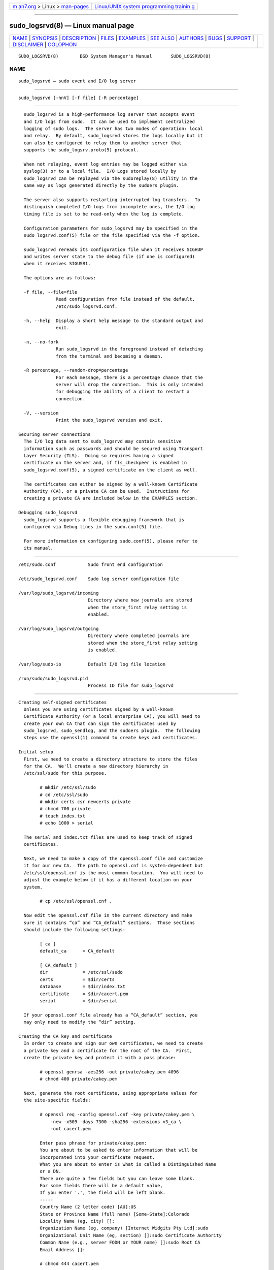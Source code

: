 .. container:: page-top

.. container:: nav-bar

   +----------------------------------+----------------------------------+
   | `m                               | `Linux/UNIX system programming   |
   | an7.org <../../../index.html>`__ | trainin                          |
   | > Linux >                        | g <http://man7.org/training/>`__ |
   | `man-pages <../index.html>`__    |                                  |
   +----------------------------------+----------------------------------+

--------------

sudo_logsrvd(8) — Linux manual page
===================================

+-----------------------------------+-----------------------------------+
| `NAME <#NAME>`__ \|               |                                   |
| `SYNOPSIS <#SYNOPSIS>`__ \|       |                                   |
| `DESCRIPTION <#DESCRIPTION>`__ \| |                                   |
| `FILES <#FILES>`__ \|             |                                   |
| `EXAMPLES <#EXAMPLES>`__ \|       |                                   |
| `SEE ALSO <#SEE_ALSO>`__ \|       |                                   |
| `AUTHORS <#AUTHORS>`__ \|         |                                   |
| `BUGS <#BUGS>`__ \|               |                                   |
| `SUPPORT <#SUPPORT>`__ \|         |                                   |
| `DISCLAIMER <#DISCLAIMER>`__ \|   |                                   |
| `COLOPHON <#COLOPHON>`__          |                                   |
+-----------------------------------+-----------------------------------+
| .. container:: man-search-box     |                                   |
+-----------------------------------+-----------------------------------+

::

   SUDO_LOGSRVD(8)        BSD System Manager's Manual       SUDO_LOGSRVD(8)

NAME
-------------------------------------------------

::

        sudo_logsrvd — sudo event and I/O log server


---------------------------------------------------------

::

        sudo_logsrvd [-hnV] [-f file] [-R percentage]


---------------------------------------------------------------

::

        sudo_logsrvd is a high-performance log server that accepts event
        and I/O logs from sudo.  It can be used to implement centralized
        logging of sudo logs.  The server has two modes of operation: local
        and relay.  By default, sudo_logsrvd stores the logs locally but it
        can also be configured to relay them to another server that
        supports the sudo_logsrv.proto(5) protocol.

        When not relaying, event log entries may be logged either via
        syslog(3) or to a local file.  I/O Logs stored locally by
        sudo_logsrvd can be replayed via the sudoreplay(8) utility in the
        same way as logs generated directly by the sudoers plugin.

        The server also supports restarting interrupted log transfers.  To
        distinguish completed I/O logs from incomplete ones, the I/O log
        timing file is set to be read-only when the log is complete.

        Configuration parameters for sudo_logsrvd may be specified in the
        sudo_logsrvd.conf(5) file or the file specified via the -f option.

        sudo_logsrvd rereads its configuration file when it receives SIGHUP
        and writes server state to the debug file (if one is configured)
        when it receives SIGUSR1.

        The options are as follows:

        -f file, --file=file
                    Read configuration from file instead of the default,
                    /etc/sudo_logsrvd.conf.

        -h, --help  Display a short help message to the standard output and
                    exit.

        -n, --no-fork
                    Run sudo_logsrvd in the foreground instead of detaching
                    from the terminal and becoming a daemon.

        -R percentage, --random-drop=percentage
                    For each message, there is a percentage chance that the
                    server will drop the connection.  This is only intended
                    for debugging the ability of a client to restart a
                    connection.

        -V, --version
                    Print the sudo_logsrvd version and exit.

      Securing server connections
        The I/O log data sent to sudo_logsrvd may contain sensitive
        information such as passwords and should be secured using Transport
        Layer Security (TLS).  Doing so requires having a signed
        certificate on the server and, if tls_checkpeer is enabled in
        sudo_logsrvd.conf(5), a signed certificate on the client as well.

        The certificates can either be signed by a well-known Certificate
        Authority (CA), or a private CA can be used.  Instructions for
        creating a private CA are included below in the EXAMPLES section.

      Debugging sudo_logsrvd
        sudo_logsrvd supports a flexible debugging framework that is
        configured via Debug lines in the sudo.conf(5) file.

        For more information on configuring sudo.conf(5), please refer to
        its manual.


---------------------------------------------------

::

        /etc/sudo.conf            Sudo front end configuration

        /etc/sudo_logsrvd.conf    Sudo log server configuration file

        /var/log/sudo_logsrvd/incoming
                                  Directory where new journals are stored
                                  when the store_first relay setting is
                                  enabled.

        /var/log/sudo_logsrvd/outgoing
                                  Directory where completed journals are
                                  stored when the store_first relay setting
                                  is enabled.

        /var/log/sudo-io          Default I/O log file location

        /run/sudo/sudo_logsrvd.pid
                                  Process ID file for sudo_logsrvd


---------------------------------------------------------

::

      Creating self-signed certificates
        Unless you are using certificates signed by a well-known
        Certificate Authority (or a local enterprise CA), you will need to
        create your own CA that can sign the certificates used by
        sudo_logsrvd, sudo_sendlog, and the sudoers plugin.  The following
        steps use the openssl(1) command to create keys and certificates.

      Initial setup
        First, we need to create a directory structure to store the files
        for the CA.  We'll create a new directory hierarchy in
        /etc/ssl/sudo for this purpose.

              # mkdir /etc/ssl/sudo
              # cd /etc/ssl/sudo
              # mkdir certs csr newcerts private
              # chmod 700 private
              # touch index.txt
              # echo 1000 > serial

        The serial and index.txt files are used to keep track of signed
        certificates.

        Next, we need to make a copy of the openssl.conf file and customize
        it for our new CA.  The path to openssl.cnf is system-dependent but
        /etc/ssl/openssl.cnf is the most common location.  You will need to
        adjust the example below if it has a different location on your
        system.

              # cp /etc/ssl/openssl.cnf .

        Now edit the openssl.cnf file in the current directory and make
        sure it contains “ca” and “CA_default” sections.  Those sections
        should include the following settings:

              [ ca ]
              default_ca      = CA_default

              [ CA_default ]
              dir             = /etc/ssl/sudo
              certs           = $dir/certs
              database        = $dir/index.txt
              certificate     = $dir/cacert.pem
              serial          = $dir/serial

        If your openssl.conf file already has a “CA_default” section, you
        may only need to modify the “dir” setting.

      Creating the CA key and certificate
        In order to create and sign our own certificates, we need to create
        a private key and a certificate for the root of the CA.  First,
        create the private key and protect it with a pass phrase:

              # openssl genrsa -aes256 -out private/cakey.pem 4096
              # chmod 400 private/cakey.pem

        Next, generate the root certificate, using appropriate values for
        the site-specific fields:

              # openssl req -config openssl.cnf -key private/cakey.pem \
                  -new -x509 -days 7300 -sha256 -extensions v3_ca \
                  -out cacert.pem

              Enter pass phrase for private/cakey.pem:
              You are about to be asked to enter information that will be
              incorporated into your certificate request.
              What you are about to enter is what is called a Distinguished Name
              or a DN.
              There are quite a few fields but you can leave some blank.
              For some fields there will be a default value,
              If you enter '.', the field will be left blank.
              -----
              Country Name (2 letter code) [AU]:US
              State or Province Name (full name) [Some-State]:Colorado
              Locality Name (eg, city) []:
              Organization Name (eg, company) [Internet Widgits Pty Ltd]:sudo
              Organizational Unit Name (eg, section) []:sudo Certificate Authority
              Common Name (e.g., server FQDN or YOUR name) []:sudo Root CA
              Email Address []:

              # chmod 444 cacert.pem

        Finally, verify the root certificate:

              # openssl x509 -noout -text -in cacert.pem

      Creating and signing certificates
        The server and client certificates will be signed by the previously
        created root CA.  Usually, the root CA is not used to sign
        server/client certificates directly.  Instead, intermediate
        certificates are created and signed with the root CA and the
        intermediate certs are used to sign CSRs (Certificate Signing
        Request).  In this example we'll skip this part for simplicity's
        sake and sign the CSRs with the root CA.

        First, generate the private key without a pass phrase.

              # openssl genrsa -out private/logsrvd_key.pem 2048
              # chmod 400 private/logsrvd_key.pem

        Next, create a certificate signing request (CSR) for the server's
        certificate.  The organization name must match the name given in
        the root certificate.  The common name should be either the
        server's IP address or a fully qualified domain name.

              # openssl req -config openssl.cnf -key private/logsrvd_key.pem -new \
                  -sha256 -out csr/logsrvd_csr.pem

              Enter pass phrase for private/logsrvd_key.pem:
              You are about to be asked to enter information that will be
              incorporated into your certificate request.
              What you are about to enter is what is called a Distinguished Name
              or a DN.
              There are quite a few fields but you can leave some blank.
              For some fields there will be a default value,
              If you enter '.', the field will be left blank.
              -----
              Country Name (2 letter code) [AU]:US
              State or Province Name (full name) [Some-State]:Colorado
              Locality Name (eg, city) []:
              Organization Name (eg, company) [Internet Widgits Pty Ltd]:sudo
              Organizational Unit Name (eg, section) []:sudo log server
              Common Name (e.g., server FQDN or YOUR name) []:logserver.example.com
              Email Address []:

              Please enter the following 'extra' attributes
              to be sent with your certificate request
              A challenge password []:
              An optional company name []:

        Now sign the CSR that was just created:

              # openssl ca -config openssl.cnf -days 375 -notext -md sha256 \
                  -in csr/logsrvd_csr.pem -out certs/logsrvd_cert.pem

              Using configuration from openssl.cnf
              Enter pass phrase for ./private/cakey.pem:
              Check that the request matches the signature
              Signature ok
              Certificate Details:
                      Serial Number: 4096 (0x1000)
                      Validity
                          Not Before: Nov 11 14:05:05 2019 GMT
                          Not After : Nov 20 14:05:05 2020 GMT
                      Subject:
                          countryName               = US
                          stateOrProvinceName       = Colorado
                          organizationName          = sudo
                          organizationalUnitName    = sudo log server
                          commonName                = logserve.example.com
                      X509v3 extensions:
                          X509v3 Basic Constraints:
                              CA:FALSE
                          Netscape Comment:
                              OpenSSL Generated Certificate
                          X509v3 Subject Key Identifier:
                              4C:50:F9:D0:BE:1A:4C:B2:AC:90:76:56:C7:9E:16:AE:E6:9E:E5:B5
                          X509v3 Authority Key Identifier:
                              keyid:D7:91:24:16:B1:03:06:65:1A:7A:6E:CF:51:E9:5C:CB:7A:95:3E:0C

              Certificate is to be certified until Nov 20 14:05:05 2020 GMT (375 days)
              Sign the certificate? [y/n]:y

              1 out of 1 certificate requests certified, commit? [y/n]y
              Write out database with 1 new entries
              Data Base Updated

        Finally, verify the new certificate:

              # openssl verify -CAfile cacert.pem certs/logsrvd_cert.pem
              certs/logsrvd_cert.pem: OK

        The /etc/ssl/sudo/certs directory now contains a signed and
        verified certificate for use with sudo_logsrvd.

        To generate a client certificate, repeat the process above using a
        different file name.

      Configuring sudo_logsrvd to use TLS
        To use TLS for client/server communication, both sudo_logsrvd and
        the sudoers plugin need to be configured to use TLS.  Configuring
        sudo_logsrvd for TLS requires the following settings, assuming the
        same path names used earlier:

              # Listen on port 30344 for TLS connections to any address.
              listen_address = *:30344(tls)

              # Path to the certificate authority bundle file in PEM format.
              tls_cacert = /etc/ssl/sudo/cacert.pem

              # Path to the server's certificate file in PEM format.
              tls_cert = /etc/ssl/sudo/certs/logsrvd_cert.pem

              # Path to the server's private key file in PEM format.
              tls_key = /etc/ssl/sudo/private/logsrvd_key.pem

        The root CA cert (cacert.pem) must be installed on the system
        running sudo_logsrvd.  If peer authentication is enabled on the
        client, a copy of cacert.pem must be present on the client system
        too.


---------------------------------------------------------

::

        sudo.conf(5), sudo_logsrvd.conf(5), sudoers(5), sudo(8),
        sudo_sendlog(8), sudoreplay(8)


-------------------------------------------------------

::

        Many people have worked on sudo over the years; this version
        consists of code written primarily by:

              Todd C. Miller

        See the CONTRIBUTORS file in the sudo distribution
        (https://www.sudo.ws/contributors.html) for an exhaustive list of
        people who have contributed to sudo.


-------------------------------------------------

::

        If you feel you have found a bug in sudo_logsrvd, please submit a
        bug report at https://bugzilla.sudo.ws/


-------------------------------------------------------

::

        Limited free support is available via the sudo-users mailing list,
        see https://www.sudo.ws/mailman/listinfo/sudo-users to subscribe or
        search the archives.


-------------------------------------------------------------

::

        sudo_logsrvd is provided “AS IS” and any express or implied
        warranties, including, but not limited to, the implied warranties
        of merchantability and fitness for a particular purpose are
        disclaimed.  See the LICENSE file distributed with sudo or
        https://www.sudo.ws/license.html for complete details.

COLOPHON
---------------------------------------------------------

::

        This page is part of the sudo (execute a command as another user)
        project.  Information about the project can be found at
        https://www.sudo.ws/.  If you have a bug report for this manual
        page, see ⟨https://bugzilla.sudo.ws/⟩.  This page was obtained from
        the project's upstream Git repository
        ⟨https://github.com/sudo-project/sudo⟩ on 2021-08-27.  (At that
        time, the date of the most recent commit that was found in the
        repository was 2021-08-26.)  If you discover any rendering problems
        in this HTML version of the page, or you believe there is a better
        or more up-to-date source for the page, or you have corrections or
        improvements to the information in this COLOPHON (which is not part
        of the original manual page), send a mail to man-pages@man7.org

   Sudo 1.9.8                   April 29, 2021                   Sudo 1.9.8

--------------

--------------

.. container:: footer

   +-----------------------+-----------------------+-----------------------+
   | HTML rendering        |                       | |Cover of TLPI|       |
   | created 2021-08-27 by |                       |                       |
   | `Michael              |                       |                       |
   | Ker                   |                       |                       |
   | risk <https://man7.or |                       |                       |
   | g/mtk/index.html>`__, |                       |                       |
   | author of `The Linux  |                       |                       |
   | Programming           |                       |                       |
   | Interface <https:     |                       |                       |
   | //man7.org/tlpi/>`__, |                       |                       |
   | maintainer of the     |                       |                       |
   | `Linux man-pages      |                       |                       |
   | project <             |                       |                       |
   | https://www.kernel.or |                       |                       |
   | g/doc/man-pages/>`__. |                       |                       |
   |                       |                       |                       |
   | For details of        |                       |                       |
   | in-depth **Linux/UNIX |                       |                       |
   | system programming    |                       |                       |
   | training courses**    |                       |                       |
   | that I teach, look    |                       |                       |
   | `here <https://ma     |                       |                       |
   | n7.org/training/>`__. |                       |                       |
   |                       |                       |                       |
   | Hosting by `jambit    |                       |                       |
   | GmbH                  |                       |                       |
   | <https://www.jambit.c |                       |                       |
   | om/index_en.html>`__. |                       |                       |
   +-----------------------+-----------------------+-----------------------+

--------------

.. container:: statcounter

   |Web Analytics Made Easy - StatCounter|

.. |Cover of TLPI| image:: https://man7.org/tlpi/cover/TLPI-front-cover-vsmall.png
   :target: https://man7.org/tlpi/
.. |Web Analytics Made Easy - StatCounter| image:: https://c.statcounter.com/7422636/0/9b6714ff/1/
   :class: statcounter
   :target: https://statcounter.com/
